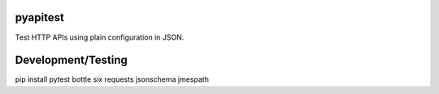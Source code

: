 .. image:: https://travis-ci.org/danielatdattrixdotcom/pyapitest.svg?branch=master
    :target: https://travis-ci.org/danielatdattrixdotcom/pyapitest

pyapitest
=========

Test HTTP APIs using plain configuration in JSON.


Development/Testing
===================

pip install pytest bottle six requests jsonschema jmespath
